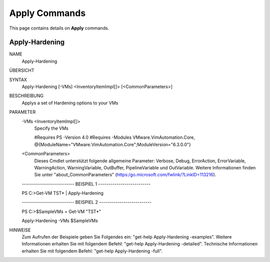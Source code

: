 ﻿Apply Commands
=========================

This page contains details on **Apply** commands.

Apply-Hardening
-------------------------


NAME
    Apply-Hardening
    
ÜBERSICHT
    
    
SYNTAX
    Apply-Hardening [-VMs] <InventoryItemImpl[]> [<CommonParameters>]
    
    
BESCHREIBUNG
    Applys a set of Hardening options to your VMs
    

PARAMETER
    -VMs <InventoryItemImpl[]>
        Specify the VMs 
        
        
        #Requires PS -Version 4.0
        #Requires -Modules VMware.VimAutomation.Core, @{ModuleName="VMware.VimAutomation.Core";ModuleVersion="6.3.0.0"}
        
    <CommonParameters>
        Dieses Cmdlet unterstützt folgende allgemeine Parameter: Verbose, Debug,
        ErrorAction, ErrorVariable, WarningAction, WarningVariable,
        OutBuffer, PipelineVariable und OutVariable. Weitere Informationen finden Sie unter 
        "about_CommonParameters" (https:/go.microsoft.com/fwlink/?LinkID=113216). 
    
    -------------------------- BEISPIEL 1 --------------------------
    
    PS C:\>Get-VM TST* | Apply-Hardening
    
    
    
    
    
    
    -------------------------- BEISPIEL 2 --------------------------
    
    PS C:\>$SampleVMs = Get-VM "TST*"
    
    Apply-Hardening -VMs $SampleVMs
    
    
    
    
HINWEISE
    Zum Aufrufen der Beispiele geben Sie Folgendes ein: "get-help Apply-Hardening -examples".
    Weitere Informationen erhalten Sie mit folgendem Befehl: "get-help Apply-Hardening -detailed".
    Technische Informationen erhalten Sie mit folgendem Befehl: "get-help Apply-Hardening -full".




